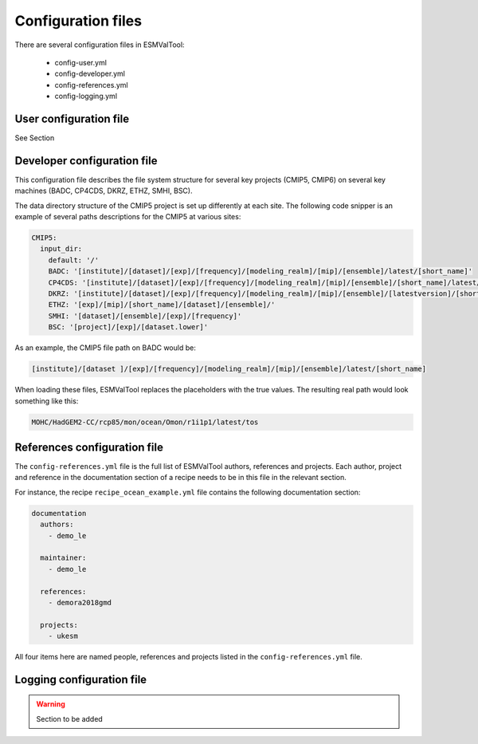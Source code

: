 *******************
Configuration files
*******************

There are several configuration files in ESMValTool:

  - config-user.yml
  - config-developer.yml
  - config-references.yml
  - config-logging.yml

User configuration file
=======================

See Section


Developer configuration file
============================

This configuration file describes the file system structure for several
key projects (CMIP5, CMIP6) on several key machines (BADC, CP4CDS, DKRZ, ETHZ,
SMHI, BSC).

The data directory structure of the CMIP5 project is set up differently
at each site. The following code snipper is an example of several paths
descriptions for the CMIP5 at various sites:

.. code-block:: yaml

  CMIP5:
    input_dir:
      default: '/'
      BADC: '[institute]/[dataset]/[exp]/[frequency]/[modeling_realm]/[mip]/[ensemble]/latest/[short_name]'
      CP4CDS: '[institute]/[dataset]/[exp]/[frequency]/[modeling_realm]/[mip]/[ensemble]/[short_name]/latest/'
      DKRZ: '[institute]/[dataset]/[exp]/[frequency]/[modeling_realm]/[mip]/[ensemble]/[latestversion]/[short_name]'
      ETHZ: '[exp]/[mip]/[short_name]/[dataset]/[ensemble]/'
      SMHI: '[dataset]/[ensemble]/[exp]/[frequency]'
      BSC: '[project]/[exp]/[dataset.lower]'

As an example, the CMIP5 file path on BADC would be:

.. code-block:: yaml

        [institute]/[dataset ]/[exp]/[frequency]/[modeling_realm]/[mip]/[ensemble]/latest/[short_name]

When loading these files, ESMValTool replaces the placeholders with the true
values. The resulting real path would look something like this:

.. code-block:: yaml

    MOHC/HadGEM2-CC/rcp85/mon/ocean/Omon/r1i1p1/latest/tos


References configuration file
=============================

The ``config-references.yml`` file is the full list of ESMValTool authors,
references and projects. Each author, project and reference in the documentation
section of a recipe needs to be in this file in the relevant section.

For instance, the recipe ``recipe_ocean_example.yml`` file contains the following
documentation section:

.. code-block:: yaml

  documentation
    authors:
      - demo_le

    maintainer:
      - demo_le

    references:
      - demora2018gmd

    projects:
      - ukesm


All four items here are named people, references and projects listed in the
``config-references.yml`` file.

Logging configuration file
==========================

.. warning::
    Section to be added
